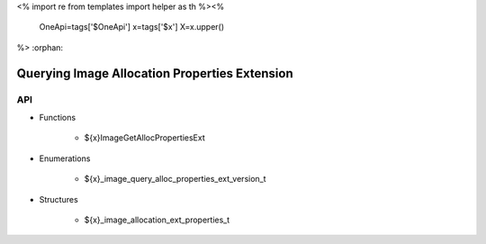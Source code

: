 <%
import re
from templates import helper as th
%><%
    OneApi=tags['$OneApi']
    x=tags['$x']
    X=x.upper()
%>
:orphan:

.. _ZE_extension_image_query_alloc_properties:

===============================================
 Querying Image Allocation Properties Extension
===============================================

API
----

* Functions

    * ${x}ImageGetAllocPropertiesExt

* Enumerations

    * ${x}_image_query_alloc_properties_ext_version_t

* Structures

    * ${x}_image_allocation_ext_properties_t

